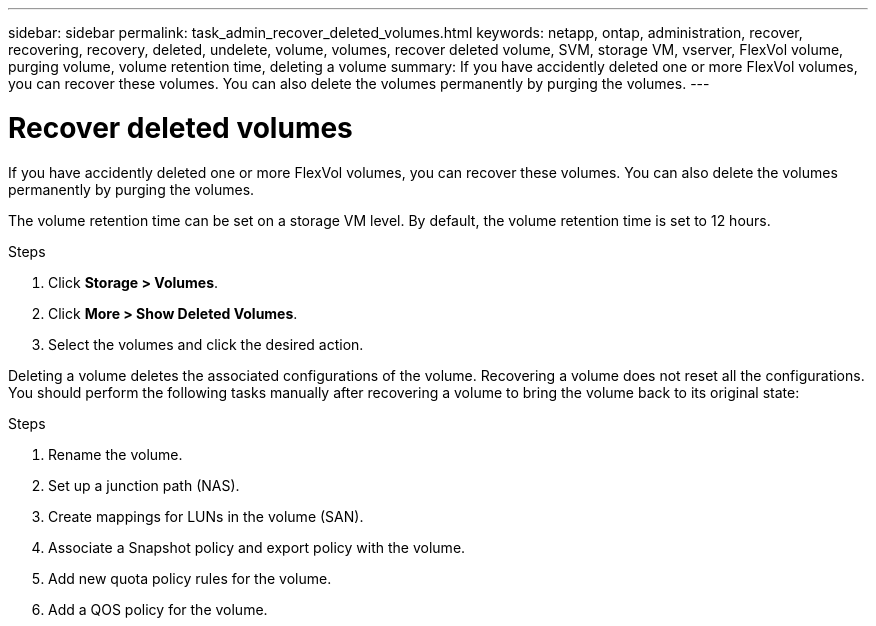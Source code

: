 ---
sidebar: sidebar
permalink: task_admin_recover_deleted_volumes.html
keywords: netapp, ontap, administration, recover, recovering, recovery, deleted, undelete, volume, volumes, recover deleted volume, SVM, storage VM, vserver, FlexVol volume, purging volume, volume retention time, deleting a volume
summary: If you have accidently deleted one or more FlexVol volumes, you can recover these volumes. You can also delete the volumes permanently by purging the volumes.
---

= Recover deleted volumes
:toc: macro
:toclevels: 1
:hardbreaks:
:nofooter:
:icons: font
:linkattrs:
:imagesdir: ./media/

[.lead]
If you have accidently deleted one or more FlexVol volumes, you can recover these volumes. You can also delete the volumes permanently by purging the volumes.

The volume retention time can be set on a storage VM level. By default, the volume retention time is set to 12 hours.

.Steps

. Click *Storage > Volumes*.
. Click *More > Show Deleted Volumes*.
. Select the volumes and click the desired action.

Deleting a volume deletes the associated configurations of the volume. Recovering a volume does not reset all the configurations. You should perform the following tasks manually after recovering a volume to bring the volume back to its original state:

.Steps

. Rename the volume.
. Set up a junction path (NAS).
. Create mappings for LUNs in the volume (SAN).
. Associate a Snapshot policy and export policy with the volume.
. Add new quota policy rules for the volume.
. Add a QOS policy for the volume.
